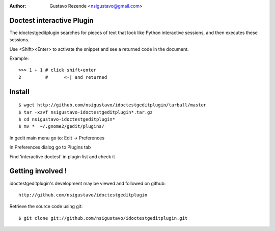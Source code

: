 :Author: Gustavo Rezende <nsigustavo@gmail.com>

Doctest interactive Plugin
==========================

The idoctestgeditplugin searches for pieces of text that look like Python interactive sessions, and then executes these sessions.

Use <Shift><Enter> to activate the snippet and see a returned code in the document.

Example::

    >>> 1 + 1 # click shift+enter
    2         #      <-| and returned



Install
=======

::

    $ wget http://github.com/nsigustavo/idoctestgeditplugin/tarball/master
    $ tar -xzvf nsigustavo-idoctestgeditplugin*.tar.gz
    $ cd nsigustavo-idoctestgeditplugin*
    $ mv *  ~/.gnome2/gedit/plugins/


In gedit main menu go to: Edit -> Preferences

In Preferences dialog go to Plugins tab

Find 'interactive doctest' in plugin list and check it


Getting involved !
==================

idoctestgeditplugin's development may be viewed and followed on github::

  http://github.com/nsigustavo/idoctestgeditplugin


Retrieve the source code using git::

    $ git clone git://github.com/nsigustavo/idoctestgeditplugin.git

